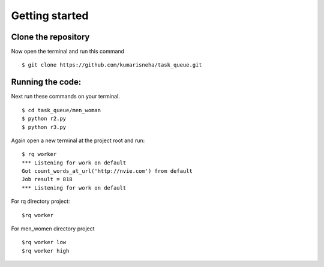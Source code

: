 =====================
Getting started
=====================

Clone the repository
********************
Now open the terminal and run this command 
::

    $ git clone https://github.com/kumarisneha/task_queue.git

    
Running the code:
*****************
Next run these commands on your terminal.
::

    $ cd task_queue/men_woman
    $ python r2.py
    $ python r3.py
    
Again open a new terminal at the project root and run:
::

    $ rq worker
    *** Listening for work on default
    Got count_words_at_url('http://nvie.com') from default
    Job result = 818
    *** Listening for work on default

For rq directory project:
::

    $rq worker
    
For men_women directory project
::

    $rq worker low
    $rq worker high




